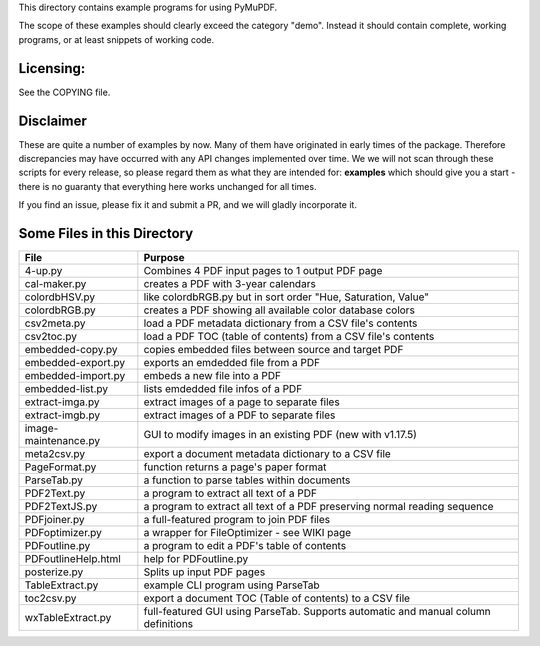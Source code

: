 This directory contains example programs for using PyMuPDF.

The scope of these examples should clearly exceed the category "demo".
Instead it should contain complete, working programs, or at least snippets of working code.

Licensing:
===========
See the COPYING file.

Disclaimer
===========
These are quite a number of examples by now. Many of them have originated in early times of the package. Therefore discrepancies may have occurred with any API changes implemented over time. We we will not scan through these scripts for every release, so please regard them as what they are intended for: **examples** which should give you a start - there is no guaranty that everything here works unchanged for all times.

If you find an issue, please fix it and submit a PR, and we will gladly incorporate it.


Some Files in this Directory
==============================

======================= ===========================================================================================
File                    Purpose
======================= ===========================================================================================
4-up.py                 Combines 4 PDF input pages to 1 output PDF page
cal-maker.py            creates a PDF with 3-year calendars
colordbHSV.py           like colordbRGB.py but in sort order "Hue, Saturation, Value"
colordbRGB.py           creates a PDF showing all available color database colors
csv2meta.py             load a PDF metadata dictionary from a CSV file's contents
csv2toc.py              load a PDF TOC (table of contents) from a CSV file's contents
embedded-copy.py        copies embedded files between source and target PDF
embedded-export.py      exports an emdedded file from a PDF
embedded-import.py      embeds a new file into a PDF
embedded-list.py        lists emdedded file infos of a PDF
extract-imga.py         extract images of a page to separate files
extract-imgb.py         extract images of a PDF to separate files
image-maintenance.py    GUI to modify images in an existing PDF (new with v1.17.5)
meta2csv.py             export a document metadata dictionary to a CSV file
PageFormat.py           function returns a page's paper format
ParseTab.py             a function to parse tables within documents
PDF2Text.py             a program to extract all text of a PDF
PDF2TextJS.py           a program to extract all text of a PDF preserving normal reading sequence
PDFjoiner.py            a full-featured program to join PDF files
PDFoptimizer.py         a wrapper for FileOptimizer - see WIKI page
PDFoutline.py           a program to edit a PDF's table of contents
PDFoutlineHelp.html     help for PDFoutline.py
posterize.py            Splits up input PDF pages
TableExtract.py         example CLI program using ParseTab
toc2csv.py              export a document TOC (Table of contents) to a CSV file
wxTableExtract.py       full-featured GUI using ParseTab. Supports automatic and manual column definitions
======================= ===========================================================================================
